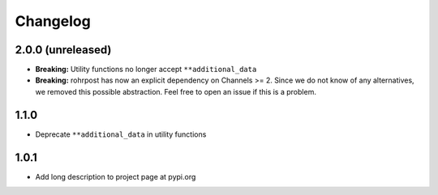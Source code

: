 Changelog
=========

2.0.0 (unreleased)
------------------

- **Breaking:** Utility functions no longer accept ``**additional_data``
- **Breaking:** rohrpost has now an explicit dependency on Channels >= 2.
  Since we do not know of any alternatives, we removed this possible
  abstraction.  Feel free to open an issue if this is a problem.

1.1.0
-----

- Deprecate ``**additional_data`` in utility functions

1.0.1
-----

- Add long description to project page at pypi.org
